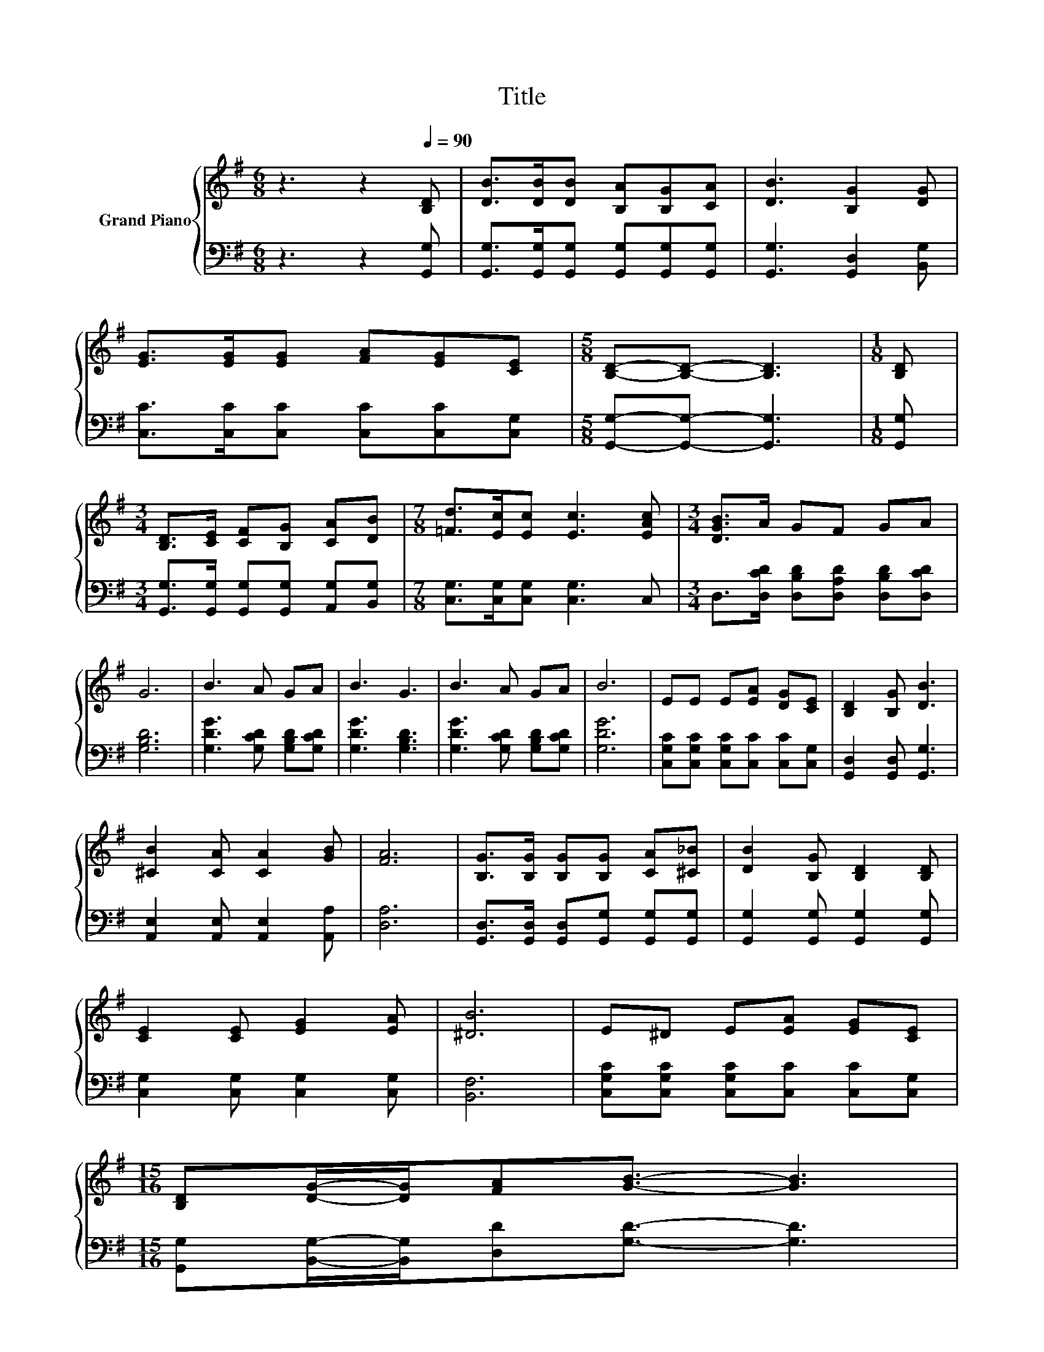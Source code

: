 X:1
T:Title
%%score { 1 | 2 }
L:1/8
M:6/8
K:G
V:1 treble nm="Grand Piano"
V:2 bass 
V:1
 z3 z2[Q:1/4=90] [B,D] | [DB]>[DB][DB] [B,A][B,G][CA] | [DB]3 [B,G]2 [DG] | %3
 [EG]>[EG][EG] [FA][EG][CE] |[M:5/8] [B,D]-[B,D]- [B,D]3 |[M:1/8] [B,D] | %6
[M:3/4] [B,D]>[CE] [CF][B,G] [CA][DB] |[M:7/8] [=Fd]>[Ec][Ec] [Ec]3 [EAc] |[M:3/4] [DGB]>A GF GA | %9
 G6 | B3 A GA | B3 G3 | B3 A GA | B6 | EE E[EA] [DG][CE] | [B,D]2 [B,G] [DB]3 | %16
 [^CB]2 [CA] [CA]2 [GB] | [FA]6 | [B,G]>[B,G] [B,G][B,G] [CA][^C_B] | [DB]2 [B,G] [B,D]2 [B,D] | %20
 [CE]2 [CE] [EG]2 [EA] | [^DB]6 | E^D E[EA] [EG][CE] | %23
[M:15/16] [B,D][DG]/-[DG]/[FA][GB]3/2- [GB]3 | %24
[M:3/4] [GB]3 A EF[Q:1/4=87][Q:1/4=84][Q:1/4=82][Q:1/4=79][Q:1/4=76][Q:1/4=73][Q:1/4=70] | %25
[M:5/8] G-G- G3 |] %26
V:2
 z3 z2 [G,,G,] | [G,,G,]>[G,,G,][G,,G,] [G,,G,][G,,G,][G,,G,] | [G,,G,]3 [G,,D,]2 [B,,G,] | %3
 [C,C]>[C,C][C,C] [C,C][C,C][C,G,] |[M:5/8] [G,,G,]-[G,,G,]- [G,,G,]3 |[M:1/8] [G,,G,] | %6
[M:3/4] [G,,G,]>[G,,G,] [G,,G,][G,,G,] [A,,G,][B,,G,] |[M:7/8] [C,G,]>[C,G,][C,G,] [C,G,]3 C, | %8
[M:3/4] D,>[D,CD] [D,B,D][D,A,D] [D,B,D][D,CD] | [G,B,D]6 | [G,DG]3 [G,CD] [G,B,D][G,CD] | %11
 [G,DG]3 [G,B,D]3 | [G,DG]3 [G,CD] [G,B,D][G,CD] | [G,DG]6 | %14
 [C,G,C][C,G,C] [C,G,C][C,C] [C,C][C,G,] | [G,,D,]2 [G,,D,] [G,,G,]3 | %16
 [A,,E,]2 [A,,E,] [A,,E,]2 [A,,A,] | [D,A,]6 | [G,,D,]>[G,,D,] [G,,D,][G,,G,] [G,,G,][G,,G,] | %19
 [G,,G,]2 [G,,G,] [G,,G,]2 [G,,G,] | [C,G,]2 [C,G,] [C,G,]2 [C,G,] | [B,,F,]6 | %22
 [C,G,C][C,G,C] [C,G,C][C,C] [C,C][C,G,] |[M:15/16] [G,,G,][B,,G,]/-[B,,G,]/[D,D][G,D]3/2- [G,D]3 | %24
[M:3/4] [D,D]3 [D,CD] [D,A,C][D,A,C] |[M:5/8] [G,B,D]-[G,B,D]- [G,B,D]3 |] %26

